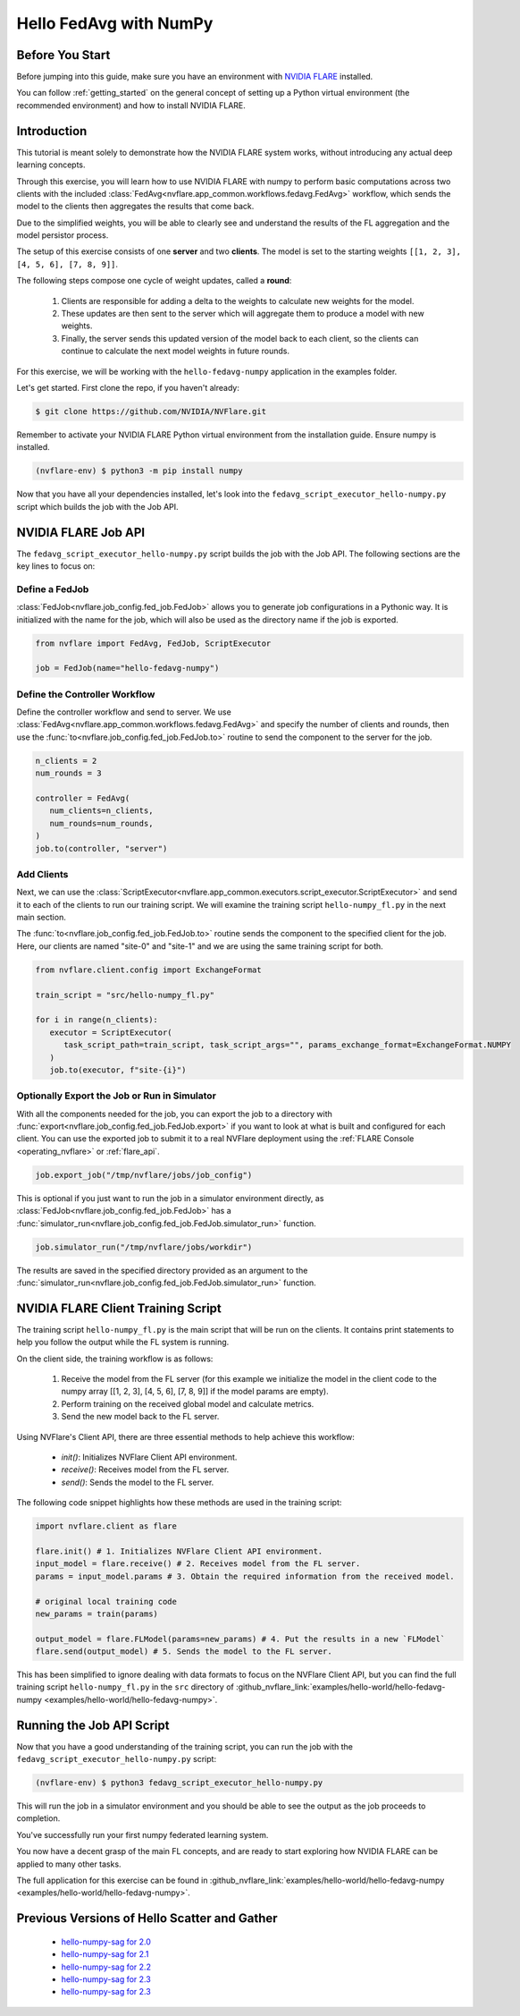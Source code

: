 .. _hello_fedavg_w_numpy:

Hello FedAvg with NumPy
=======================

Before You Start
----------------

Before jumping into this guide, make sure you have an environment with
`NVIDIA FLARE <https://pypi.org/project/nvflare/>`_ installed.

You can follow :ref:`getting_started` on the general concept of setting up a
Python virtual environment (the recommended environment) and how to install NVIDIA FLARE.


Introduction
-------------

This tutorial is meant solely to demonstrate how the NVIDIA FLARE system works, without introducing any actual deep
learning concepts.

Through this exercise, you will learn how to use NVIDIA FLARE with numpy to perform basic
computations across two clients with the included :class:`FedAvg<nvflare.app_common.workflows.fedavg.FedAvg>` workflow,
which sends the model to the clients then aggregates the results that come back.

Due to the simplified weights, you will be able to clearly see and understand
the results of the FL aggregation and the model persistor process.

The setup of this exercise consists of one **server** and two **clients**.
The model is set to the starting weights ``[[1, 2, 3], [4, 5, 6], [7, 8, 9]]``.

The following steps compose one cycle of weight updates, called a **round**:

 #. Clients are responsible for adding a delta to the weights to calculate new weights for the model.
 #. These updates are then sent to the server which will aggregate them to produce a model with new weights.
 #. Finally, the server sends this updated version of the model back to each client, so the clients can continue to calculate the next model weights in future rounds.

For this exercise, we will be working with the ``hello-fedavg-numpy`` application in the examples folder.

Let's get started. First clone the repo, if you haven't already:

.. code-block:: shell

  $ git clone https://github.com/NVIDIA/NVFlare.git

Remember to activate your NVIDIA FLARE Python virtual environment from the installation guide.
Ensure numpy is installed.

.. code-block:: shell

  (nvflare-env) $ python3 -m pip install numpy

Now that you have all your dependencies installed, let's look into the ``fedavg_script_executor_hello-numpy.py`` script which
builds the job with the Job API.


NVIDIA FLARE Job API
--------------------

The ``fedavg_script_executor_hello-numpy.py`` script builds the job with the Job API. The following sections are the key lines to focus on:

Define a FedJob
^^^^^^^^^^^^^^^^
:class:`FedJob<nvflare.job_config.fed_job.FedJob>` allows you to generate job configurations in a Pythonic way. It is initialized with the
name for the job, which will also be used as the directory name if the job is exported.

.. code-block:: python

   from nvflare import FedAvg, FedJob, ScriptExecutor

   job = FedJob(name="hello-fedavg-numpy")

Define the Controller Workflow
^^^^^^^^^^^^^^^^^^^^^^^^^^^^^^
Define the controller workflow and send to server. We use :class:`FedAvg<nvflare.app_common.workflows.fedavg.FedAvg>` and specify the number of
clients and rounds, then use the :func:`to<nvflare.job_config.fed_job.FedJob.to>` routine to send the component to the server for the job.

.. code-block:: python

   n_clients = 2
   num_rounds = 3

   controller = FedAvg(
      num_clients=n_clients,
      num_rounds=num_rounds,
   )
   job.to(controller, "server")

Add Clients
^^^^^^^^^^^^
Next, we can use the :class:`ScriptExecutor<nvflare.app_common.executors.script_executor.ScriptExecutor>` and send it to each of the
clients to run our training script. We will examine the training script ``hello-numpy_fl.py`` in the next main section.

The :func:`to<nvflare.job_config.fed_job.FedJob.to>` routine sends the component to the specified client for the job. Here, our clients
are named "site-0" and "site-1" and we are using the same training script for both.

.. code-block:: python

   from nvflare.client.config import ExchangeFormat

   train_script = "src/hello-numpy_fl.py"

   for i in range(n_clients):
      executor = ScriptExecutor(
         task_script_path=train_script, task_script_args="", params_exchange_format=ExchangeFormat.NUMPY
      )
      job.to(executor, f"site-{i}")


Optionally Export the Job or Run in Simulator
^^^^^^^^^^^^^^^^^^^^^^^^^^^^^^^^^^^^^^^^^^^^^^
With all the components needed for the job, you can export the job to a directory with :func:`export<nvflare.job_config.fed_job.FedJob.export>`
if you want to look at what is built and configured for each client. You can use the exported job to submit it to a real NVFlare deployment
using the :ref:`FLARE Console <operating_nvflare>` or :ref:`flare_api`.

.. code-block:: python

   job.export_job("/tmp/nvflare/jobs/job_config")

This is optional if you just want to run the job in a simulator environment directly, as :class:`FedJob<nvflare.job_config.fed_job.FedJob>` has
a :func:`simulator_run<nvflare.job_config.fed_job.FedJob.simulator_run>` function.

.. code-block:: python

   job.simulator_run("/tmp/nvflare/jobs/workdir")

The results are saved in the specified directory provided as an argument to the :func:`simulator_run<nvflare.job_config.fed_job.FedJob.simulator_run>` function.


NVIDIA FLARE Client Training Script
------------------------------------
The training script ``hello-numpy_fl.py`` is the main script that will be run on the clients. It contains print statements to
help you follow the output while the FL system is running.

On the client side, the training workflow is as follows:

   1. Receive the model from the FL server (for this example we initialize the model in the client code to the numpy array [[1, 2, 3], [4, 5, 6], [7, 8, 9]] if the model params are empty).
   2. Perform training on the received global model and calculate metrics.
   3. Send the new model back to the FL server.

Using NVFlare's Client API, there are three essential methods to help achieve this workflow:

   - `init()`: Initializes NVFlare Client API environment.
   - `receive()`: Receives model from the FL server.
   - `send()`: Sends the model to the FL server.

The following code snippet highlights how these methods are used in the training script:

.. code-block:: python

   import nvflare.client as flare

   flare.init() # 1. Initializes NVFlare Client API environment.
   input_model = flare.receive() # 2. Receives model from the FL server.
   params = input_model.params # 3. Obtain the required information from the received model.

   # original local training code
   new_params = train(params)

   output_model = flare.FLModel(params=new_params) # 4. Put the results in a new `FLModel`
   flare.send(output_model) # 5. Sends the model to the FL server. 

This has been simplified to ignore dealing with data formats to focus on the NVFlare Client API, but you can find the full training
script ``hello-numpy_fl.py`` in the ``src`` directory of :github_nvflare_link:`examples/hello-world/hello-fedavg-numpy <examples/hello-world/hello-fedavg-numpy>`.


Running the Job API Script
---------------------------
Now that you have a good understanding of the training script, you can run the job with the ``fedavg_script_executor_hello-numpy.py`` script:

.. code-block:: shell

   (nvflare-env) $ python3 fedavg_script_executor_hello-numpy.py

This will run the job in a simulator environment and you should be able to see the output as the job proceeds to completion.

You've successfully run your first numpy federated learning system.

You now have a decent grasp of the main FL concepts, and are ready to start exploring how NVIDIA FLARE can be applied to many other tasks.

The full application for this exercise can be found in
:github_nvflare_link:`examples/hello-world/hello-fedavg-numpy <examples/hello-world/hello-fedavg-numpy>`.

Previous Versions of Hello Scatter and Gather
---------------------------------------------

   - `hello-numpy-sag for 2.0 <https://github.com/NVIDIA/NVFlare/tree/2.0/examples/hello-numpy-sag>`_
   - `hello-numpy-sag for 2.1 <https://github.com/NVIDIA/NVFlare/tree/2.1/examples/hello-numpy-sag>`_
   - `hello-numpy-sag for 2.2 <https://github.com/NVIDIA/NVFlare/tree/2.2/examples/hello-numpy-sag>`_
   - `hello-numpy-sag for 2.3 <https://github.com/NVIDIA/NVFlare/tree/2.3/examples/hello-world/hello-numpy-sag>`_
   - `hello-numpy-sag for 2.3 <https://github.com/NVIDIA/NVFlare/tree/2.4/examples/hello-world/hello-numpy-sag>`_
